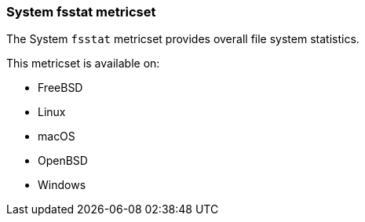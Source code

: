 === System fsstat metricset

The System `fsstat` metricset provides overall file system statistics.

This metricset is available on:

- FreeBSD
- Linux
- macOS
- OpenBSD
- Windows
